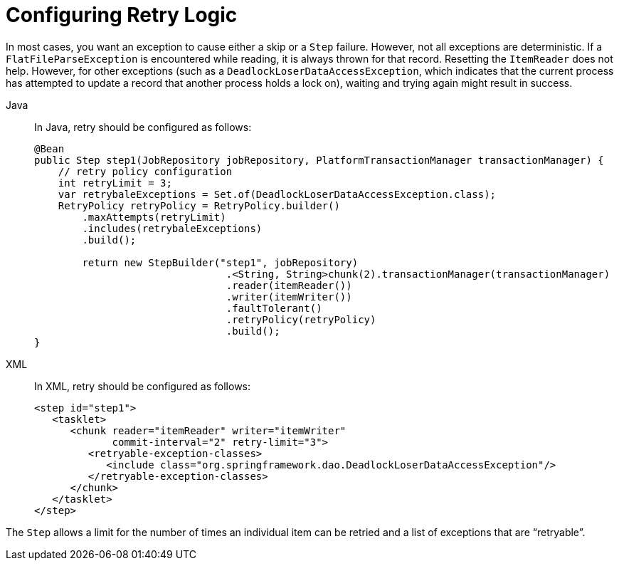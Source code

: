 [[retryLogic]]
= Configuring Retry Logic

In most cases, you want an exception to cause either a skip or a `Step` failure. However,
not all exceptions are deterministic. If a `FlatFileParseException` is encountered while
reading, it is always thrown for that record. Resetting the `ItemReader` does not help.
However, for other exceptions (such as a `DeadlockLoserDataAccessException`, which
indicates that the current process has attempted to update a record that another process
holds a lock on), waiting and trying again might result in success.


[tabs]
====
Java::
+
In Java, retry should be configured as follows:
+
[source, java]
----
@Bean
public Step step1(JobRepository jobRepository, PlatformTransactionManager transactionManager) {
    // retry policy configuration
    int retryLimit = 3;
    var retrybaleExceptions = Set.of(DeadlockLoserDataAccessException.class);
    RetryPolicy retryPolicy = RetryPolicy.builder()
        .maxAttempts(retryLimit)
        .includes(retrybaleExceptions)
        .build();

	return new StepBuilder("step1", jobRepository)
				.<String, String>chunk(2).transactionManager(transactionManager)
				.reader(itemReader())
				.writer(itemWriter())
				.faultTolerant()
				.retryPolicy(retryPolicy)
				.build();
}
----

XML::
+
In XML, retry should be configured as follows:
+
[source, xml]
----
<step id="step1">
   <tasklet>
      <chunk reader="itemReader" writer="itemWriter"
             commit-interval="2" retry-limit="3">
         <retryable-exception-classes>
            <include class="org.springframework.dao.DeadlockLoserDataAccessException"/>
         </retryable-exception-classes>
      </chunk>
   </tasklet>
</step>
----

====



The `Step` allows a limit for the number of times an individual item can be retried and a
list of exceptions that are "`retryable`".

